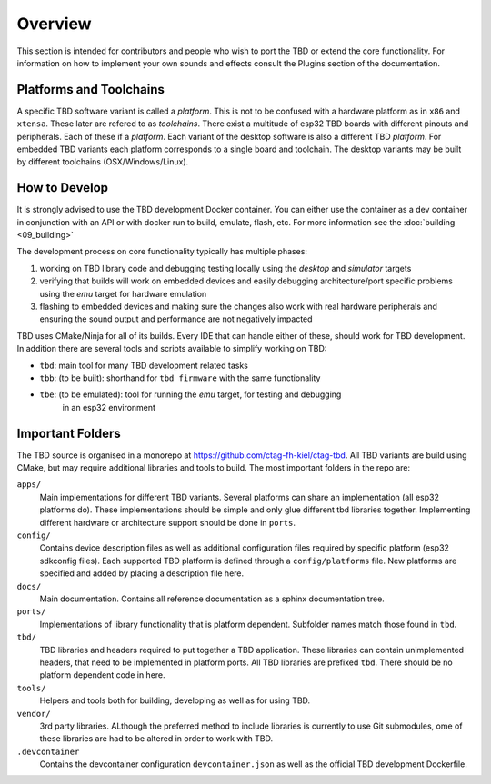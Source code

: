 ********
Overview
********

This section is intended for contributors and people who wish to port the TBD or extend
the core functionality. For information on how to implement your own sounds and effects
consult the Plugins section of the documentation.


Platforms and Toolchains
========================

A specific TBD software variant is called a *platform*. This is not to be confused with
a hardware platform as in ``x86`` and ``xtensa``. These later are refered to as
*toolchains*. There exist a multitude of esp32 TBD boards with different pinouts and
peripherals. Each of these if a *platform*. Each variant of the desktop software
is also a different TBD *platform*. For embedded TBD variants each platform corresponds
to a single board and toolchain. The desktop variants may be built by different toolchains
(OSX/Windows/Linux).

How to Develop
==============

It is strongly advised to use the TBD development Docker container. You can either use
the container as a dev container in conjunction with an API or with docker run to build,
emulate, flash, etc. For more information see the :doc:`building <09_building>`

The development process on core functionality typically has multiple phases:

1. working on TBD library code and debugging testing locally using the *desktop* and 
   *simulator* targets
2. verifying that builds will work on embedded devices and easily debugging 
   architecture/port specific problems using the *emu* target for hardware emulation
3. flashing to embedded devices and making sure the changes also work with real hardware
   peripherals and ensuring the sound output and performance are not negatively impacted

TBD uses CMake/Ninja for all of its builds. Every IDE that can handle either of these, 
should work for TBD development. In addition there are several tools and scripts available 
to simplify working on TBD:

- ``tbd``: main tool for many TBD development related tasks
- ``tbb``: (to be built): shorthand for ``tbd firmware`` with the same functionality
- ``tbe``: (to be emulated): tool for running the *emu* target, for testing and debugging 
    in an esp32 environment


Important Folders
=================

The TBD source is organised in a monorepo at `<https://github.com/ctag-fh-kiel/ctag-tbd>`_.
All TBD variants are build using CMake, but may require additional libraries and tools
to build. The most important folders in the repo are:

``apps/``
    Main implementations for different TBD variants. Several platforms can share an
    implementation (all esp32 platforms do). These implementations should be simple and
    only glue different tbd libraries together. Implementing different hardware or
    architecture support should be done in ``ports``.

``config/``
    Contains device description files as well as additional configuration files required
    by specific platform (esp32 sdkconfig files). Each supported TBD platform is defined
    through a ``config/platforms`` file. New platforms are specified and added by placing
    a description file here.

``docs/``
    Main documentation. Contains all reference documentation as a sphinx documentation
    tree.

``ports/``
    Implementations of library functionality that is platform dependent. Subfolder names
    match those found in ``tbd``.

``tbd/``
    TBD libraries and headers required to put together a TBD application. These libraries
    can contain unimplemented headers, that need to be implemented in platform ports. All
    TBD libraries are prefixed ``tbd``. There should be no platform dependent code in
    here.

``tools/``
    Helpers and tools both for building, developing as well as for using TBD.

``vendor/``
    3rd party libraries. ALthough the preferred method to include libraries is currently
    to use Git submodules, ome of these libraries are had to be altered in order to work
    with TBD.

``.devcontainer``
    Contains the devcontainer configuration ``devcontainer.json`` as well as the official
    TBD development Dockerfile.
